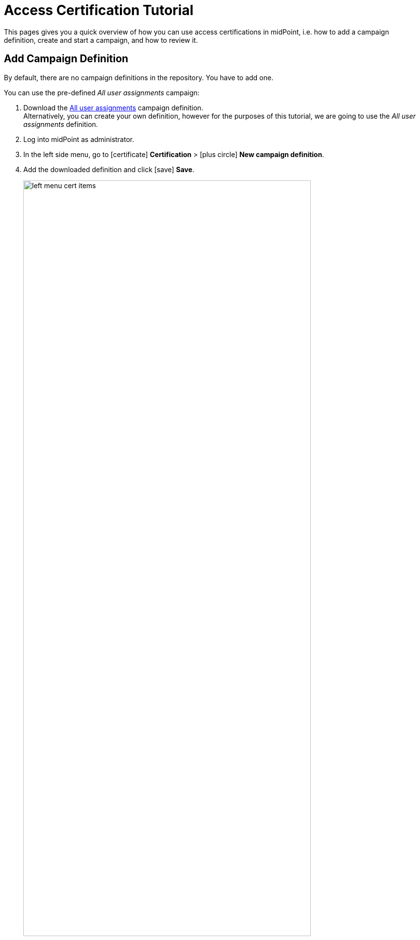 = Access Certification Tutorial
:page-wiki-name: Access Certification - a very quick tutorial
:page-wiki-id: 22282316
:page-wiki-metadata-create-user: mederly
:page-wiki-metadata-create-date: 2016-01-22T16:20:47.115+01:00
:page-wiki-metadata-modify-user: mmacik
:page-wiki-metadata-modify-date: 2020-01-07T14:22:32.194+01:00
:page-alias: { "parent" : "/midpoint/guides/" }
:page-upkeep-status: green
:page-moved-from: /midpoint/reference/roles-policies/certification/tutorial/
:page-description: This pages gives you a quick overview of how you can use access certifications in midPoint, i.e. how to add a campaign definition, create and start a campaign, and how to review it.
:page-keywords: certification campaign, create campaign, campaign definition, review campaign
:experimental:
:page-toc: top

This pages gives you a quick overview of how you can use access certifications in midPoint, i.e. how to add a campaign definition, create and start a campaign, and how to review it.

== Add Campaign Definition

By default, there are no campaign definitions in the repository.
You have to add one.

You can use the pre-defined _All user assignments_ campaign:

. Download the https://github.com/Evolveum/midpoint-samples/blob/master/samples/certification/def-all-user-assignments.xml[All user assignments] campaign definition. +
Alternatively, you can create your own definition, however for the purposes of this tutorial, we are going to use the _All user assignments_ definition.
. Log into midPoint as administrator.
. In the left side menu, go to icon:certificate[] btn:[Certification] > icon:plus-circle[] btn:[New campaign definition].
. Add the downloaded definition and click icon:save[] btn:[Save].
+
.Certification definitions table
image::left-menu-cert-items.png[width=85%]

== Create and Start Campaign

Once you have added a certification definition to the system, you can create a campaign based on it:

. In the left side menu in midPoint, go to icon:certificate[] btn:[Certification] > icon:circle[] btn:[Campaign definitions].
. Click the dropdown context menu button on the far right of the _All user assignments_ definition, and select _Create campaign_.
. Once you get a confirmation message, you will be able to access your newly created campaign in icon:certificate[] btn:[Certification] > icon:circle[] btn:[Campaigns].
+
.Campaigns page
image::campaigns-page.png[width=85%]
+
You can see that the newly created campaign in our example is named "All user assignments 1".
As there can be (and probably will be) multiple campaigns for any given campaign type, midPoint names campaigns using the following convention: +
<campaign definition> <number increment> +
The created campaign has 1 stage because it was defined that way.
It is in the *Created* state, i.e. no action has been done yet.

. Click the icon:play[] btn:[Start campaign] button. +
A special task is created to process this action and a task progress bar is displayed right on the campaign tile.
Clicking on this progress element will redirect you to the task page.
The link to the task page is also displayed at the top of the page within the feedback panel right after the task is created.

. Wait until the task finishes.
At this point, the campaign has started.


== Review Campaign

To check the campaign details:

. On the campaign tile, click btn:[Details].
+
.Campaign details view
image::campaign-details.png[width=85%]
+
The left-side summary panel provides basic information about the campaign.
You can see that the campaign is now in the review stage 1 state, and that the stage deadline is in 14 days.
There are no decided items yet.

. Go to the list of campaigns by clicking icon:certificate[] btn:[Certification] > icon:circle[] btn:[Active campaigns]. +
Active campaigns are shown as tiles.
+
.Active campaigns view
image::active-campaigns.png[width=85%]

. To view the certification items which should be reviewed, click btn:[Show items].

. At the *Certification items* page, manage the individual certification items, e.g. accept or revoke them. +
+
.Certification items view
image::cert-items.png[width=85%]
+
By default, the system has 2 available responses:

    .. *Accept* - The state is accepted as is.
    .. *Revoke* - The state is unacceptable and it should be fixed by removing the particular assignment.

+
If needed, you can extend the responses with the following options (learn more about decision menu items configuration, as well as about other possible menu item actions in xref:/midpoint/reference/roles-policies/policies/certification/actions/[GUI Action Configuration]):

    .. *Reduce* - The state is unacceptable but a simple assignment removal is not sufficient.
    This is useful in scenarios when you need to discuss the case to reach a solution.
    For example, you are considering assigning a role with fewer permissions.
    .. *Not Decided* - The reviewer is not able or willing to decide.
    .. *No Response* - The reviewer wants to undo their previous decision regarding a case. +

. After some decisions have been made, view the responses statistics and some other data in the campaign details view by clicking icon:certificate[] btn:[Certification] > icon:circle[] btn:[Campaigns] > *All user assignments 1*.
+
.Campaign details view - Responses panel
image::campaign-responses-panel.png[width=85%]

. View the progress of the reviewers and related tasks on the Statistics panel.
+
.Campaign details view - Responses panel
image::campaign-statistics-panel.png[width=85%]

. Wait until the stage closes automatically (after a defined time, in this case, 14 days), or close it manually by clicking icon:circle-xmark[] btn:[Close stage]. +
The status of the campaign changes to *Review stage done*. +
As there is only one defined stage, the campaign ends.

. Click btn:[Start remediation] to remove all assignments marked as "Revoke".
This creates a special task to process this action.
+
.Starting the remediation
image::remediation-started.png[width=85%]
+

. Wait a few moments for the remediation to end.
+
.Closed campaign
image::closed-campaign.png[width=85%]

. Optionally, you can reiterate the campaign by clicking icon:rotate-right[] btn:[Reiterate campaign].
